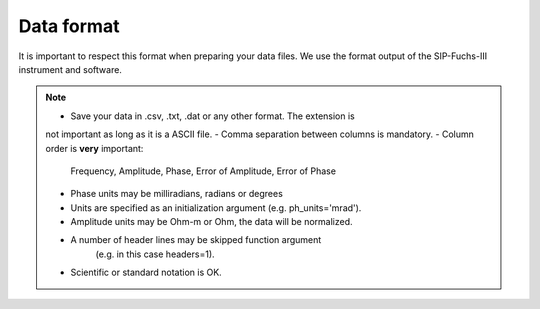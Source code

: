 Data format
===========

It is important to respect this format when preparing your data files. We use
the format output of the SIP-Fuchs-III instrument and software.


.. code-block::
    Frequency, Amplitude,   Phase shift,  Amplit error, Phase error
    6.000e+03, 1.17152e+05, -2.36226e+02, 1.171527e+01, 9.948376e-02
    3.000e+03, 1.22177e+05, -1.46221e+02, 1.392825e+01, 1.134464e-01
    1.500e+03, 1.25553e+05, -9.51099e+01, 2.762214e+01, 2.199114e-01
    ........., ..........., ............, ............, ............
    ........., ..........., ............, ............, ............
    ........., ..........., ............, ............, ............
    4.575e-02, 1.66153e+05, -1.21143e+01, 1.947314e+02, 1.171115e+00
    2.288e-02, 1.67988e+05, -9.36718e+00, 3.306003e+02, 1.9669860+00
    1.144e-02, 1.70107e+05, -7.25533e+00, 5.630541e+02, 3.310889e+00

.. note::
    - Save your data in .csv, .txt, .dat or any other format. The extension is
    not important as long as it is a ASCII file.
    - Comma separation between columns is mandatory.
    - Column order is **very** important:
        Frequency, Amplitude, Phase, Error of Amplitude, Error of Phase
    - Phase units may be milliradians, radians or degrees
    - Units are specified as an initialization argument (e.g. ph_units='mrad').
    - Amplitude units may be Ohm-m or Ohm, the data will be normalized.
    - A number of header lines may be skipped function argument
        (e.g. in this case headers=1).
    - Scientific or standard notation is OK.
